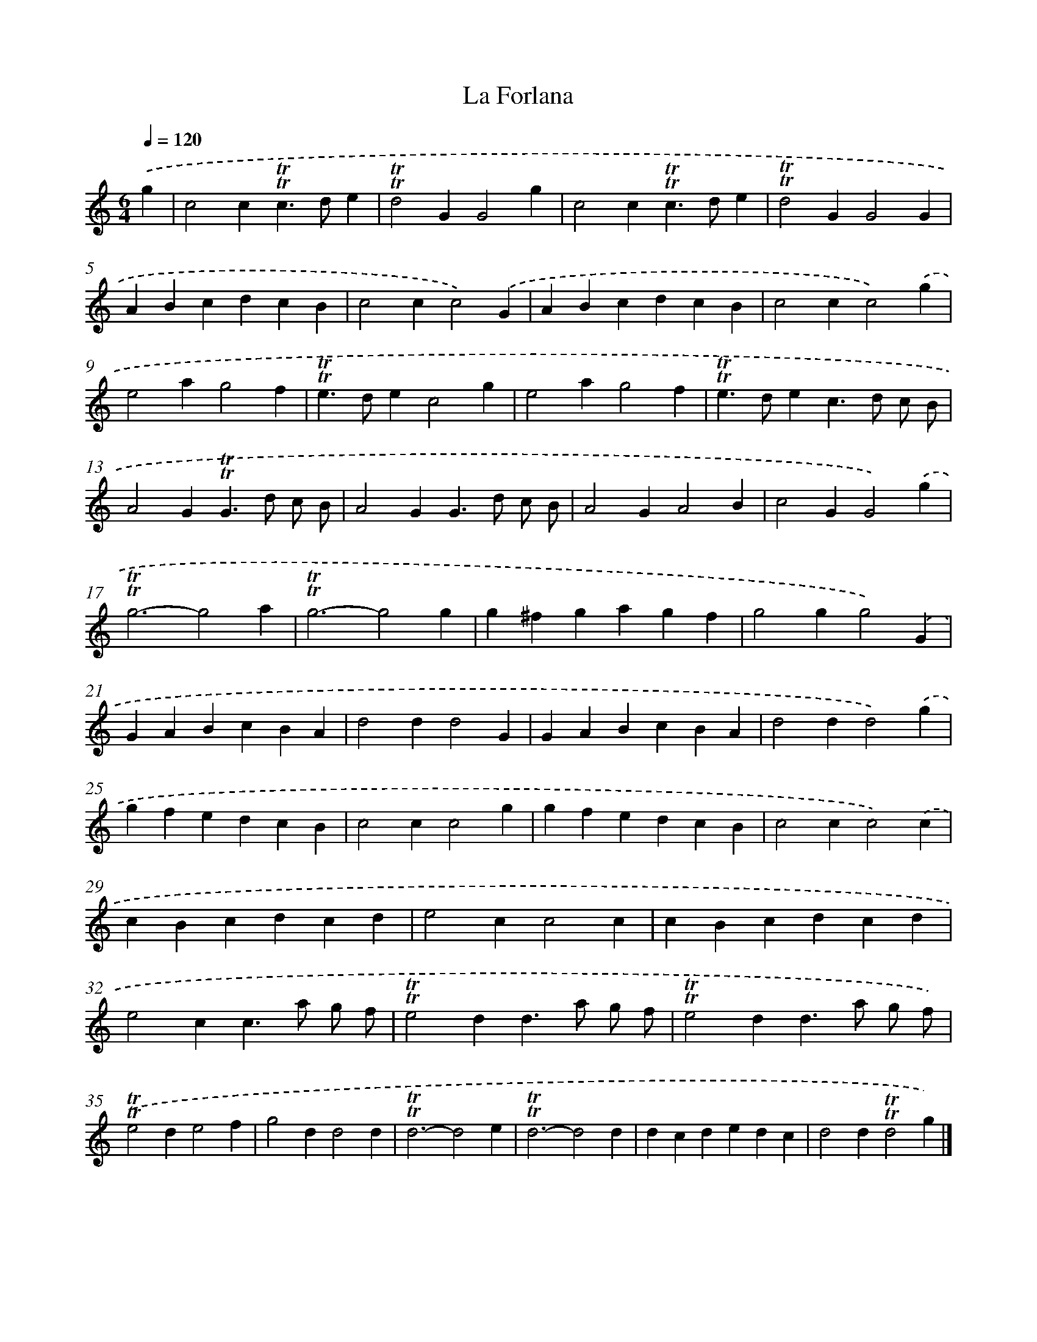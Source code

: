 X: 17131
T: La Forlana
%%abc-version 2.0
%%abcx-abcm2ps-target-version 5.9.1 (29 Sep 2008)
%%abc-creator hum2abc beta
%%abcx-conversion-date 2018/11/01 14:38:10
%%humdrum-veritas 1889135875
%%humdrum-veritas-data 4005261197
%%continueall 1
%%barnumbers 0
L: 1/4
M: 6/4
Q: 1/4=120
K: C clef=treble
.('g [I:setbarnb 1]|
c2c!trill!!trill!c>de |
!trill!!trill!d2GG2g |
c2c!trill!!trill!c>de |
!trill!!trill!d2GG2G |
ABcdcB |
c2cc2).('G |
ABcdcB |
c2cc2).('g |
e2ag2f |
!trill!!trill!e>dec2g |
e2ag2f |
!trill!!trill!e>dec>d c/ B/ |
A2G!trill!!trill!G>d c/ B/ |
A2GG>d c/ B/ |
A2GA2B |
c2GG2).('g |
!trill!!trill!g3-g2a |
!trill!!trill!g3-g2g |
g^fgagf |
g2gg2).('G |
GABcBA |
d2dd2G |
GABcBA |
d2dd2).('g |
gfedcB |
c2cc2g |
gfedcB |
c2cc2).('c |
cBcdcd |
e2cc2c |
cBcdcd |
e2cc>a g/ f/ |
!trill!!trill!e2dd>a g/ f/ |
!trill!!trill!e2dd>a g/ f/) |
.('!trill!!trill!e2de2f |
g2dd2d |
!trill!!trill!d3-d2e |
!trill!!trill!d3-d2d |
dcdedc |
d2d!trill!!trill!d2g) |]
